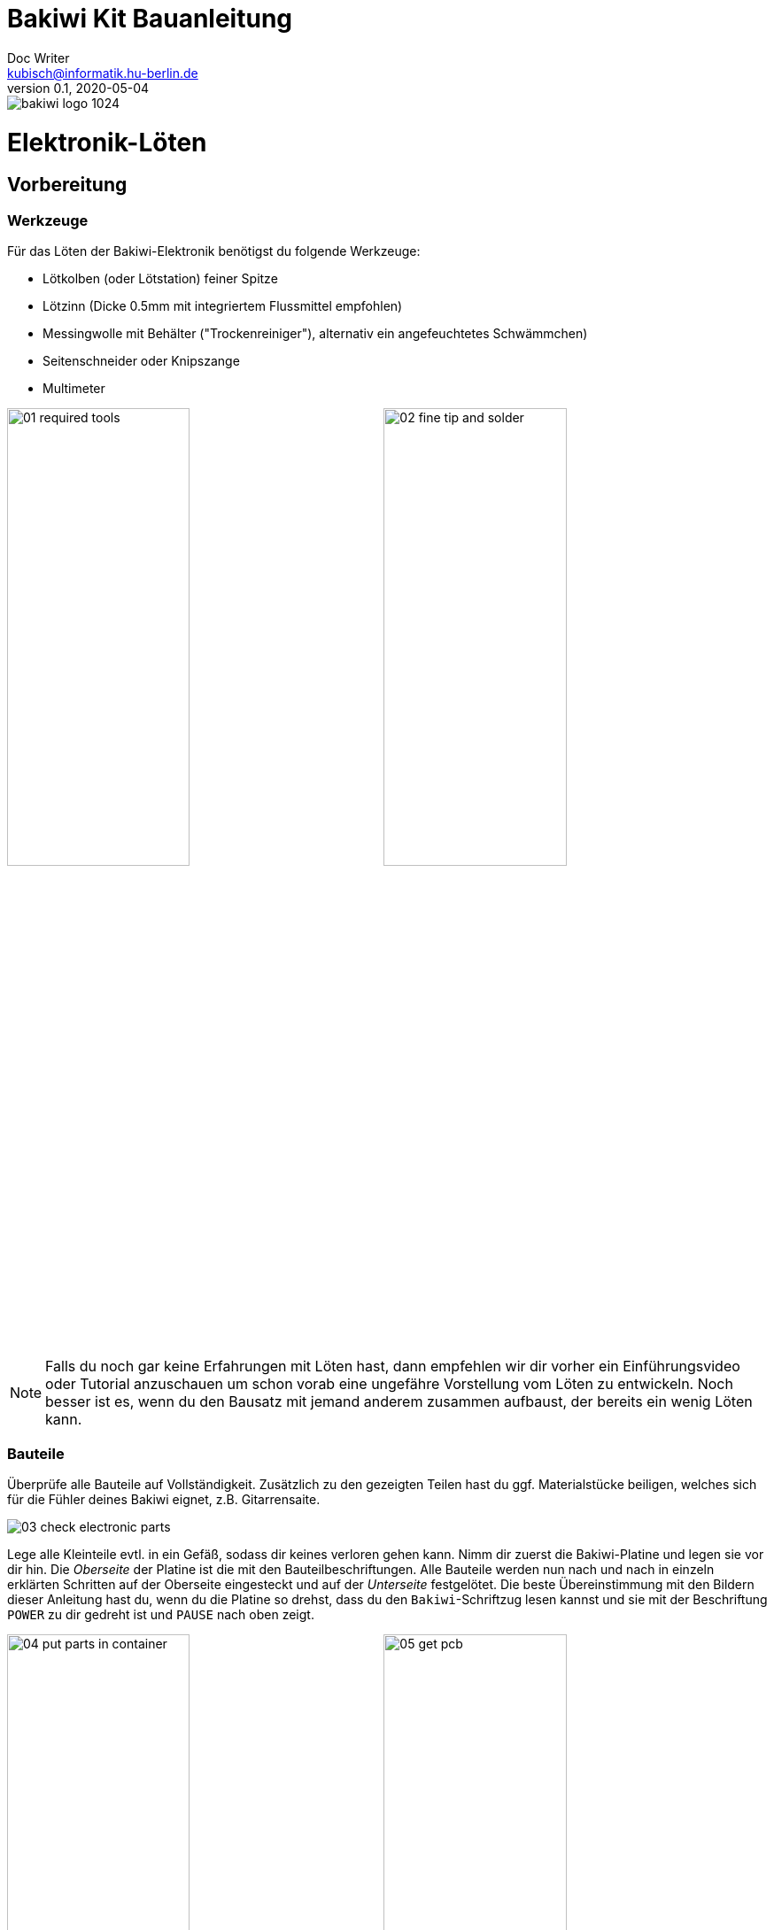 =  Bakiwi Kit Bauanleitung
Doc Writer <kubisch@informatik.hu-berlin.de>
v0.1, 2020-05-04

:imagesdir: ./img/
//:iconsdir: ./icon
//:favicon: {iconsdir}/favicon.png
:toc:
:toc-placement!:
:numbered:
:numbered!:

ifdef::env-github[]
:tip-caption: :bulb:
:note-caption: :information_source:
:important-caption: :heavy_exclamation_mark:
:caution-caption: :fire:
:warning-caption: :warning:
endif::[]

image::./bakiwi_logo_1024.png[]



// todo add detail fotos of components
// schlussfoto unterseite.. alle pins gekürzt

////
TODO
	+ F.A.Q. / Troubleshooting
	+ split to separate documents (electr, mechanics, usage,...)
	+ find nice soldering tutorial
	+ add link to differen languages
	+ check gleicher Duktus DU-Form (aufforderung)
	+ wo ist platz für eine Lötpause
	+ wie sind die erwarteten Zeiten
	+ describe schematics, boardlayout
	+ add to each part an explanation, schematics vs. pcb, vs symbol
	+ create printable version:
	https://github.com/asciidoctor/asciidoctor-pdf/blob/master/docs/theming-guide.adoc
////


toc::[]


= Elektronik-Löten
:imagesdir: ./img/01_electronics/

== Vorbereitung

=== Werkzeuge
Für das Löten der Bakiwi-Elektronik benötigst du folgende Werkzeuge:

* Lötkolben (oder Lötstation) feiner Spitze
* Lötzinn (Dicke 0.5mm mit integriertem Flussmittel empfohlen)
* Messingwolle mit Behälter ("Trockenreiniger"), alternativ ein angefeuchtetes Schwämmchen)
* Seitenschneider oder Knipszange
* Multimeter

image:./00_preparation/01_required_tools.jpg[width=49%]
image:./00_preparation/02_fine_tip_and_solder.jpg[width=49%]

[NOTE]
====
Falls du noch gar keine Erfahrungen mit Löten hast, dann empfehlen wir dir vorher ein Einführungsvideo oder Tutorial anzuschauen um schon vorab eine ungefähre Vorstellung vom Löten zu entwickeln. Noch besser ist es, wenn du den Bausatz mit jemand anderem zusammen aufbaust, der bereits ein wenig Löten kann.
====

=== Bauteile
Überprüfe alle Bauteile auf Vollständigkeit. Zusätzlich zu den gezeigten Teilen hast du ggf. Materialstücke beiligen, welches sich für die Fühler deines Bakiwi eignet, z.B. Gitarrensaite.
// Tabelle mit Bauteilen

image:./00_preparation/03_check_electronic_parts.jpg[]

Lege alle Kleinteile evtl. in ein Gefäß, sodass dir keines verloren gehen kann. Nimm dir zuerst die Bakiwi-Platine und legen sie vor dir hin. Die _Oberseite_ der Platine ist die mit den Bauteilbeschriftungen. Alle Bauteile werden nun nach und nach in einzeln erklärten Schritten auf der Oberseite eingesteckt und auf der _Unterseite_ festgelötet. Die beste Übereinstimmung mit den Bildern dieser Anleitung hast du, wenn du die Platine so drehst, dass du den `Bakiwi`-Schriftzug lesen kannst und sie mit der Beschriftung `POWER` zu dir gedreht ist und `PAUSE` nach oben zeigt.

image:./00_preparation/04_put_parts_in_container.jpg[width=49%]
image:./00_preparation/05_get_pcb.jpg[width=49%]

Schalte die Lötstation ein und überprüfe die eingestellte Temperatur und stelle sie passend zum Legierungs-Mischungsverhältnis deines Lötzinns (Aufschrift beachten)

:numbered:

== Widerstände
Nun nimm dir die Widerstände zur Hand. Es gibt _einen_ blauen Widerstand und _zwei_ in beige. Beginne damit das Papier an jeweils beiden Enden des Widerstands abzuziehen.

image:./01_resistors/01_resistors_prepare.jpg[width=49%]
image:./symbols/resistor.png[width=49%]

Nun biege die beiden Draht-Enden mit deinen Fingern direkt an ihrem Ursprung um, sodass sie beide in dieselbe Richtung zeigen und sich die beiden Drähte parallel gegenüberstehen. Der blaue Widerstand hat die Bezeichnung `R3`. Suche nach dem abgebildeten Widerstands-Symbol auf der Platine, es befindet sich unmittelbar unter dem `Bakiwi`-Schriftzug. Setze ihn wie auf dem Bild gezeigt auf der Platine ein. Ein Widerstand besitzt _keine_ Polarität, d.h. hierbei spielt es keine Rolle wie herum du diesen einsetzt.

image:./01_resistors/08_resistors_bend.jpg[width=49%]
image:./01_resistors/02_resistors_position.jpg[width=49%]

Drehe die Platine nun vorsichtig um während du das soeben eingesetzte Bauteil mit den Fingern festhältst. Beginne nun damit die Drahtenden auf der Platine festzulöten. Achte dabei darauf den Draht und die lochförmige Lötfläche gleichermaßen aufzuheizen während du das Lötzinn hinzufügst.

image:./01_resistors/03_resistors_inserted.jpg[width=49%]
image:./01_resistors/04_resistors_soldering.jpg[width=49%]

Entferne den überstehenden Draht, indem du ihn mit einer geeigneten Zange (z.B. Seitenschneider) abknipst. Entferne dabei den Draht möglichst knapp über deiner Lötstelle ohne diese zu beschädigen.

image:./01_resistors/05_resistors_cutting.jpg[width=49%]
image:./01_resistors/09_resistors_cutting.jpg[width=49%]

Nun folgen die beiden anderen Widerstände `R1` und `R2`. Sie werden links und rechts vom Schriftzug angebracht. Hierbei ist die Reihenfolge unerheblich, du kannst auch beide gleich zusammen einbauen. Die Arbeitsschritte sind diegleichen wie beim ersten Widerstand.

image:./01_resistors/06_resistors_repeat.jpg[width=49%]
image:./01_resistors/07_resistors_done.jpg[width=49%]

*Gratulation.* Du hast den ersten Schritt gemeistert. Vergleiche dein Ergebnis mit dem Bild aus dieser Anleitung.

== Kondensator
Als nächstes ist der Kondensator an der Reihe. Suche nach dem kleinen orange-farbenen Bauteil in Form einer Linse. Die Position auf der Platine ist diesesmal weiter zum anderen Ende bei der Markierung `C1`. Schaue auf das abgebildete Symbol.

image:./02_capacitor/01_capacitor_prepare.jpg[width=49%]
image:./symbols/capacitor.png[width=49%]

So wie eben bei den Widerständen wird der Kondensator von oben in die Platine gesteckt und von der Rückseite festgelötet.

image:./02_capacitor/02_capacitor_detail.jpg[width=49%]
image:./02_capacitor/03_capacitor_position.jpg[width=49%]

Nach dem Löten kannst du hier ebenfalls die überstehenden Draht-Enden abzwicken.

image:./02_capacitor/04_capacitor_soldering.jpg[width=49%]
image:./02_capacitor/05_capacitor_cutting.jpg[width=49%]

*Geschafft*. Dies war das Ende deiner Aufwärmrunde. Denn jetzt wird es eine Idee kniffeliger.


== Schaltkreis-Sockel
Der Schaltkreis-Sockel hat ganze 14 Kontakte und das heißt für Dich, dass du Deine Lötfertigkeiten jetzt richtig trainieren kannst. Denn alle 14 Lötstellen sind identisch.

image:./03_socket/01_socket_prepare.jpg[width=49%]
image:./symbols/socket.png[width=49%]

Die Position des Sockels auf der Platine kannst du nicht übersehen. Der Sockel hat allerdings eine kleine Kerbe und diese sollte wie auf der Platine gekennzeichnet nach vorn zeigen.

image:./03_socket/02_socket_detail.jpg[width=49%]
image:./03_socket/03_socket_position.jpg[width=49%]

Achte beim Löten darauf, dass du zunächst erst eine Ecke und dann die gegenüberliegende Ecke anlötest, falls du den Sockel noch ein wenig tarieren möchtest.

image:./03_socket/04_socket_soldering_start.jpg[width=49%]
image:./03_socket/05_socket_soldering_done.jpg[width=49%]

*Tada*. Du hast nun bereits 22 Lötstellen auf der Bakiwi-Platine gesetzt. Wenn du bisher nicht viel gelötet hast, solltest du spätestens jetzt den Dreh gut 'raushaben.


== Taster
Der Taster wird and der Stelle mit der Markierung `PAUSE` eingesetzt. Wenn du den Taster spielend leicht einsetzen kannst _ohne_ die Beinchen zu biegen ist er auch automatisch richtig herum. Mitunter hörst du ein leises Knackgeräusch, wenn der Taster einrastet.

image:./04_button/01_button_prepare.jpg[width=49%]
image:./symbols/button.png[width=49%]

[IMPORTANT]
====
Die Lötstifte des Tasters sind ein wenig spitz, achte beim Ensetzten des Tasters auf deine Finger. Nach dem Einlöten solltest du die Spitzen mit der Zange entfernen.
====

image:./04_button/02_button_position.jpg[width=49%]


== Spannungswandler
Das nächste Bauteil wird etwas schwieriger. Halte zunächst nach dem abgebildeten Symbol `VREG` auf der Platine Ausschau, es ist knapp über dem orangenen Kondensator zu finden und sieht aus wie ein angeschnittener Kreis.

image:./05_vreg/01_vreg_prepare.jpg[width=49%]
image:./symbols/vreg.png[width=49%]

*Achtung!* Jetzt wird es etwas fummelig. Der _Spannungswandler_ hat drei dünne Beinchen die superdicht aneinander liegen. Damit du den Spannungswandler einsetzen kannst, muss das mittlere Bein etwas in Richtung der Rundung umgebogen werden, sodass die Enden der Drähte ein kleines Dreieck aufspannen. Du kannst eine Pinzette oder einen Bleistift zur Hilfe nehmen oder es vorsichtig mit deinem Fingernagel probieren.

image:./05_vreg/02_vreg_bending.jpg[]

Die richtige Anordnung der Beinchen ist bei diesem Bauteil entscheidend für seine korrekte Funktion. Achte daher darauf, dass die Form des Bauteils mit der auf der Platine abgebildeten Zeichnung übereinstimmt. Setze den Spannungwandler ein und drücke ihn wie abgebildet Stück für Stück weiter hinein. Dabei wird sich das mittlere Beinchen noch weiter verbiegen -- was hierbei in Ordnung ist.

image:./05_vreg/04_vreg_insert_1.jpg[width=49%]
image:./05_vreg/05_vreg_insert_2.jpg[width=49%]

Wenn der Spannungswandler bis auf die Platine gedrückt ist sollte er kaum 1mm höher sein als der Schaltkreissockel. Nun löte die drei Beine wie gehabt fest und kürze die Drähte nach dem Löten mit der Zange. Du wirst feststellen, dass die Lötstellen diesmal sehr dicht beieinander sind. Konzentriere dich gut, damit kein Kurzschluss entsteht.

image:./05_vreg/06_vreg_insert_3.jpg[width=49%]
image:./05_vreg/03_vreg_position.jpg[width=49%]

*Gut gemacht*. Jetzt wird das Löten ersteinmal wieder etwas einfacher, versprochen.


== Batteriekabel-Buchsen

image:./06_batcon/01_batcon_prepare.jpg[width=49%]
image:./symbols/batcon.png[width=49%]

Setze nun die zwei weißen Batteriebuchsen bei den Markierungen `BAT1` und `BAT2` ein. Achte hierbei darauf, dass du sie _genau_ wie auf der Platine abgebildet einsetzt. Die kleinen Lücken und Kerben an den Buchsen sind auch auf der Platine abgebildet. Die korrekte Ausrichtung ist hier sehr wichtig!

image:./06_batcon/02_batcon_position.jpg[width=49%]
image:./06_batcon/03_batcon_soldering.jpg[width=49%]

Mit ein wenig Geschick kannst du beide Buchsen im gleichen Arbeitsgang einsetzen und festlöten. Auch hier bietet es sich an, zunächst ein Beinchen festzulöten und nochmal die Ausrichtung zu korrigieren falls nötig.

[CAUTION]
====
Achtung! Vergleiche an dieser Stelle bitte nocheinmal genau deine Platine mit den abgebildeten Fotos. Eine verkehrtherum eingelötete Battierbuchse führt bei Anschluss der Batterie später zu einer Verpolung und endet möglicherweise in der nicht-reversiblen Zerstörung von Teilen deines Bakiwi. Daher schau lieber zweimal hin.
====


== An/Aus-Schalter

Weiter geht es mit dem Einsetzen des An/Aus-Schalters. Dieser ist blau/weiß und wird auf der Platine bei der Markierung `POWER` platziert. Wichtig ist hierbei, dass das weiße Teil Richtung `off` zeigt. Prinzipiell kannst du den Schalter auch andersherum einlöten, er funktioniert in beide Richtungen gleichermaßen. Stelle bloß sicher, dass er in der `off`-Position ist, d.h. der Bakiwi ausgeschaltet ist, wenn wir später die Batterien einlegen.

image:./07_switch/01_switch_prepare.jpg[width=49%]
image:./symbols/switch.png[width=49%]

[CAUTION]
====
Zuviel Hitze lässt den Schalter schmilzen und kann ihn unbrauchbar machen, daher achte beim Löten darauf die Stift und die Lötflächen stehts gleichzeitig aufzuheizen, damit der Lötvorgang kurz und effektiv ist.
====

image:./07_switch/02_switch_position.jpg[width=49%]
image:./07_switch/03_switch_soldering.jpg[width=49%]

Die Lötstifte sind recht lang und sollten nach dem Festlöten ein wenig gekürzt werden. Das Material der Schalterstifte ist auch dicker als bisher, sodass du mitunter etwas mehr Kraft benötigst.


== Stiftleisten

Widme dich nun den drei Stiftleisten. Die beiden einreihigen Stiftleisten (1x3) werden mit dem kurzen Ende von oben in die Platine bei `MOT1` und `MOT2` eingesteckt und wie gehabt auf der Rückseite festgelöten. An ihnen werden später die Motoren deines Bakiwi angeschlossen.

image:./08_pinh/01_pinh_prepare.jpg[width=49%]
image:./symbols/pinh.png[width=49%]

Am besten setzt du beide Stiftleisten zusammen ein, drehst dann die Platine und stellst sie wie in der Abbildung gezeigt auf die noch etwas wackeligen Stiftleisten. Achte darauf, dass die Stifte möglichst senkrecht zur Platine stehen. Wenn du zuerst an jeder Stiftleiste nur einen Stift festlötest, kannst du die genaue Position durch nochmaliges Aufheizen korrigieren, sollte sie nicht gleich beim ersten mal hinreichend gerade sein.

image:./08_pinh/02_pinh_position.jpg[width=49%]
image:./08_pinh/03_pinh_soldering.jpg[width=49%]

Die doppelreihige Stiftleiste (2x3) wird bei `PROG` ebenfalls mit Ihrem kurzen Ende von oben eingesetzt. Das Einlöten sollte nun einfacher sein, weil die beiden verlöteten einreihigen Stiftleisten bereits die Platine stabilisieren. Die doppelreihige Stiftleiste ist der Programmierschluss, falls du später das Programm deines Bakiwi verändern möchtest.


== Leuchtdioden

Dein Bakiwi bekommt zwei Leuchtdioden (LED) um dir den Zustand des Lauf-Oszillators anzuzeigen. Die Position der LEDs wird mit `D1` und `D2` markiert. Farblich kannst du selbst entscheiden welche LED auf welche Seite soll. Du kannst prinzipiell auch andersfarbige LEDs einbauen wenn Dir welche verfügbar sind.

image:./09_led/01_led_prepare.jpg[width=49%]
image:./symbols/led.png[width=49%]

[IMPORTANT]
====
Leuchtdioden haben eine sogenannte _Polarität_, d.h. es ist nicht egal wie herum sie eingebaut werden. Erkennen tust du das anhand der unterschiedlich langen Beine. Das längere Bein zeigt immer den Pluspol und das kurze den Minuspol an. Du kannst dir das gut merken, wenn du dir vorstellst, dass du gedanklich ein _Pluszeichen_ auseinander baust und die Striche hintereinander legst. (`+` -> `--`) Dann ist das _Plus_ länger als das _Minus_. Diese Regel gilt im Übrigen für alle zweibeinigen elektrischen Bauteile mit unterschiedlich langen Beinen.
====

image:./09_led/03_led_detail.jpg[width=49%]
image:./09_led/02_led_position.jpg[width=49%]

Setze also die Leuchtdioden gemäß ihrer Polarität und deiner Wunschfarbe ein und löte sie fest, die Beine danach wie gehabt kürzen.


== Elektrolytkondensator

Der Elektrolytkondensator wird genau wie im vorherigen Schritt (langes Bein = Pluspol) eingebaut. Seine Position ist mit `C2` markiert. Der Minuspol ist sogar auf dem Zylinderförmigen Gehäuse mit einem dicken (hohlen) Minus gekennzeichnet.

image:./10_elcap/01_elcap_prepare.jpg[width=49%]
image:./symbols/elcap.png[width=49%]

Die Farbe deines Bakiwi-Elektrolytkondensators kann herstellerbedingt von dem in der Abbildung abweichen, hat aber keinen Einfluss auf die Funktion.

image:./10_elcap/02_elcap_position.jpg[width=49%]


== Potentiometer

Dein Bakiwi bekommt vier Drehknöpfe mit denen du seine Gangart verändern kannst. Diese Bauteile heißen Potentiometer und sind verstellbare Widerstände. Du kennst das von dem Lautstärkeknopf von Lautsprechern oder anderen Geräten.

image:./11_pots/01_pots_prepare.jpg[width=49%]
image:./symbols/pots.png[width=49%]

Lege dir die vier blauen Potentiometer oder kurz Potis mit den zugehörigen Drehknöpfen vor dich hin. Stecke die Drehknöpfe mit Pfeil nach oben in die Potis ein (siehe Abbildung).

image:./11_pots/02_pots_detail.jpg[width=49%]

Danach kannst du die zusammengesteckten Teile auf die Positionen `LEVEL`, `SPEED`, `PHASE` und `BALANCE` verteilen und vorsichtig die Platine wenden. Die Potis sitzen in der Regel schon recht fest und fallen nicht so leicht von allein ab.

image:./11_pots/03_pots_position.jpg[width=49%]
image:./11_pots/04_pots_soldering.jpg[width=49%]

Jetzt kannst du alle vier Potis nach-und-nach festlöten. Nach dem Löten solltest du auch hier die spitzen Enden etwas kürzen.


// hier ist platz für die Pause


== Batteriefächer

Nun kannst du die Platine kurz beiseite legen und dir die beiden Batteriefächer schnappen. Zu jedem Fach gibt es ein rot-schwarzes Kabel mit weißem Stecker.

[WARNING]
====
Auch wenn es verlockend ist: Bitte jetzt noch keine Batterien einlegen!
====

Die Kabel müssen an den Lötlaschen der Fächer festgelötet werden, dazu kannst du die abisolierten Kabelenden in die Löcher einstecken. Es ist einfacher wenn du die Laschen dazu ganz leicht hochbiegst.
Achte darauf, dass die Kabel von der flachen Seite des Fachs wegzeigen. Das ist später die Innenseite wo die Motoren sitzen und du musst vermeiden, dass die Batteriekabel in die Beine deines Bakiwi gelangen.

Die korrekte Polarität der Kabel ist hier von größter Wichtigkeit. Hier gilt dasselbe wie für die Batteriebuchsen, bei Verwechslung von Plus und Minus können Teile deines Bakiwi irreparabel kaputt gehen. Das rote Kabel steht für _Plus_ das schwarze Kabel für _Minus_. Diese Konvention ist weit verbreitet und es lohnt sich das zu merken. Die Polarität der Batteriefächer kannst du auf deren Innenseite ablesen.

image:./12_batholder/01_batholder_prepare.jpg[width=49%]
image:./12_batholder/02_batholder_polarity.jpg[width=49%]

image:./12_batholder/03_batholder_insert.jpg[width=49%]

Die einlegten Kabel nun am äußersten Ende der Lasche festlöten. Dabei so effizient wie es dir möglich ist löten.
[WARNING]
====
Das Plastik der Batteriefächer kann leicht schmilzen. Ein Berühren mit dem Lötkolben oder ein zu langes Aufheizen der Lötösen lässt das Batteriefach schmelzen und kann es schlimmstenfalls unbrauchbar machen.
====

image:./12_batholder/04_batholder_soldering.jpg[width=49%]
image:./12_batholder/05_batholder_done.jpg[width=49%]


== Mikrocontroller

Bei dem folgenden Arbeitsschritt wird ausnahmsweise mal nicht gelötet. Du kannst jetzt den _Mikrocontroller_, einen sogenannten _Integrierten Schaltkreis_ in den Sockel einsetzen. Dazu musst du den Schaltkreis mit seinen 14 Beinchen zunächst etwas vorbereiten. Halte den Chip wie in der Abbildung gezeigt und biege jeweils alle sieben Beine einer Seite ganz vorsichtig etwas weiter nach innen. Nutze dazu z.B. die Tischplatte. Wiederhole den Schritt mit den anderen sieben Beinchen.

Anfangs zeigen die Beine etwas nach außen. Im Idealfall zeigen sie jetzt genau senkrecht vom Chip-Körper in dieselbe Richtung. Damit lässt sich der Chip leichter in den Sockel einsetzen.

image:./13_microctrl/01_microctrl_prepare.jpg[width=49%]
image:./13_microctrl/02_microctrl_bending.jpg[width=49%]

Setze nun den Mikrocontroller in den Sockel, achte darauf, dass alle Beinchen in ihrer Führung sitzen. Wichtig hierbei ist, dass die Kerbe am Chip mit der Kerbe am Sockel in die gleiche Richtung (zum Taster nach vorn) zeigen.

image:./13_microctrl/03_microctrl_insert.jpg[width=49%]
image:./13_microctrl/04_microctrl_done.jpg[width=49%]


== Fühler

Der letzte Lötarbeitsschritt um deine Bakiwi-Platine zu vervollständigen, ist die Anbringung der Fühler. Deinem Bausatz liegen zwei kurze Stücke Gitarrensaite bei. Diese kannst du als Grundlage für die Fühler deines persönlichen Bakiwis verwenden -- musst du aber nicht. Prinzipiell kannst du viele verschiene metallische Materialien verwenden wie z.B.:

* Kabel mit farbiger Isolierung
* Messingdraht
* oder Pfeifenputzer

image:./14_antenna/01_antenna_prepare.jpg[width=49%]
image:./symbols/antenna.png[width=49%]

Die Fühler werden von Bakiwi automatisch eingelernt. Es kann sein, dass sie anfänglich noch nicht sensibel genug oder gar übersensibel sind. Aber nach ein paar Minuten kann dein Bakiwi seine von dir individuell gestalteten Fühler genau richtig benutzen. Fühle dich also frei in der Gestaltung, alles ist erlaubt solange es:

* an die entsprechenden Flächen angelötet werden kann
* ein leitfähiges Material ist
* und keine leitenden Teile der Platine berührt

*Probier verschiedenes aus!*

Wenn du keine anderen Materialien verfügbar hast kannst du alternativ auch die beiligenden Gitarrenseiten frei umgestalten. Mit Puscheln oder flauschigen Enden, oder du kannst Ösen dranlöten und etwas dranbinden. Die Saiten sind gut lötbar, biegsam, leifähig und sind recht robust und knicken nicht so leicht.

Zum Anlöten lege die Platine mit den Bauteilen nach oben auf den Tisch und löte die Fühler als erstes einmal _oben_ an der Platine fest und danach auf der Rückseite wie gewohnt. So hast du bessere Kontroll über deren Ausrichtung.

image:./14_antenna/02_antenna_solder_top.jpg[width=49%]
image:./14_antenna/03_antenna_solder_bot.jpg[width=49%]


:numbered!:

== Aufräumen

*Trommelwirbel.... Ka--sching.* Geschafft. Die Lötarbeiten sind nun abgeschlossen. Die Lötstation wird jetzt nicht mehr benötigt und du kannst sie abschalten und abkühlen lassen.

[WARNING]
====
Die Lötspitze kann nach dem Abschalten noch ein paar Minuten sehr heiß sein. Lasse also die Lötstation noch eine Weile abkühlen bevor du sie einräumst.
====

Als letztes empfehlen wir die Lötstellen auf der Rückseite nocheinmal anzugleichen und evtl. vergessene zu lange Stiftereste zu kürzen. Das ist wichtig, damit nachher beim mechanischen Zusammenbau keine störenden Spitzen mehr da sind und sich somit nicht in die Motor- bzw. Batteriekabel boren können.

image:./15_cleanup/01_short_pins.jpg[width=49%]
image:./15_cleanup/02_recycle_trash.jpg[width=49%]

//TODO Abschnitt überarbeiten

Wir haben versucht den Bausatz so zu gestalten, dass möglichst wenig Müll anfällt. Bitte trenne den Müll. Die kleinen Metallreste können zum Verpackungsmüll (Gelbe Tonne) und die Papierfetzen zum Altpapier.

== Reparieren

Wenn dir während des Lötens oder beim Zusammenbau ein Bauteil kaputt oder verloren gegangen sein sollte, keine Panik. Wir senden Dir ein neues zu. Schicke uns dazu einen Brief mit dem kaputten Teil und dazu einen an deine Adresse frankierten Rücksende-Umschlag und wir sorgen sofort für Ersatz.



////
*NACHHALTIGKEIT*
Der nunmehr letzter Arbeitsschritt und dieser liegt uns auch sehr am Herzen, ist die fachgerechte Entsorgung deines Arbeitsmülls. Papier kommt zu Papier und die restlichen angeknipsten Drähte kommen in den gelben Sack. Wir haben uns darum bemüht, dir so wenig wie möglich Verpackungsmaterialien mitzuschicken, denn wir haben nun mal nur einen Planeten. Plan(et) B ist daher keine Lösung.
////

= Mechanischer Zusammenbau
// TODO

= Benutzung
// TODO

= Funktionsweise erklärt
// TODO

== Die Bauteile und ihre Funktion
// TODO

image::./bakiwi_kit_rev1_1_schematics.png[]
// Kondensator, Widerstand, uC, Schalter, Taster, etc

== Was ist ein Oszillator?
// TODO
// Amplitude, Phase, Frequenz

= Probleme beheben
//TODO
